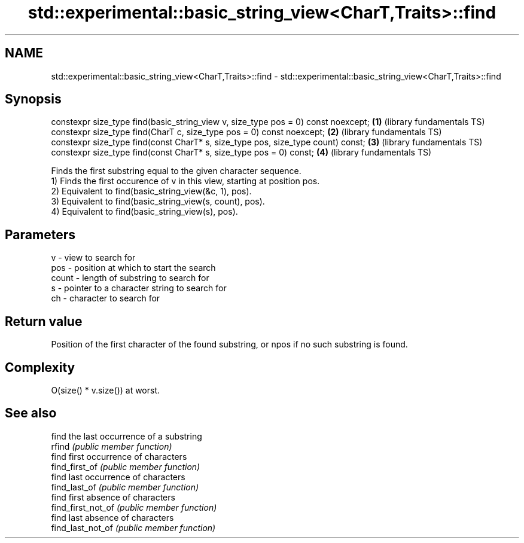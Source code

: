 .TH std::experimental::basic_string_view<CharT,Traits>::find 3 "2020.03.24" "http://cppreference.com" "C++ Standard Libary"
.SH NAME
std::experimental::basic_string_view<CharT,Traits>::find \- std::experimental::basic_string_view<CharT,Traits>::find

.SH Synopsis

  constexpr size_type find(basic_string_view v, size_type pos = 0) const noexcept; \fB(1)\fP (library fundamentals TS)
  constexpr size_type find(CharT c, size_type pos = 0) const noexcept;             \fB(2)\fP (library fundamentals TS)
  constexpr size_type find(const CharT* s, size_type pos, size_type count) const;  \fB(3)\fP (library fundamentals TS)
  constexpr size_type find(const CharT* s, size_type pos = 0) const;               \fB(4)\fP (library fundamentals TS)

  Finds the first substring equal to the given character sequence.
  1) Finds the first occurence of v in this view, starting at position pos.
  2) Equivalent to find(basic_string_view(&c, 1), pos).
  3) Equivalent to find(basic_string_view(s, count), pos).
  4) Equivalent to find(basic_string_view(s), pos).

.SH Parameters


  v     - view to search for
  pos   - position at which to start the search
  count - length of substring to search for
  s     - pointer to a character string to search for
  ch    - character to search for



.SH Return value

  Position of the first character of the found substring, or npos if no such substring is found.

.SH Complexity

  O(size() * v.size()) at worst.

.SH See also


                    find the last occurrence of a substring
  rfind             \fI(public member function)\fP
                    find first occurrence of characters
  find_first_of     \fI(public member function)\fP
                    find last occurrence of characters
  find_last_of      \fI(public member function)\fP
                    find first absence of characters
  find_first_not_of \fI(public member function)\fP
                    find last absence of characters
  find_last_not_of  \fI(public member function)\fP





